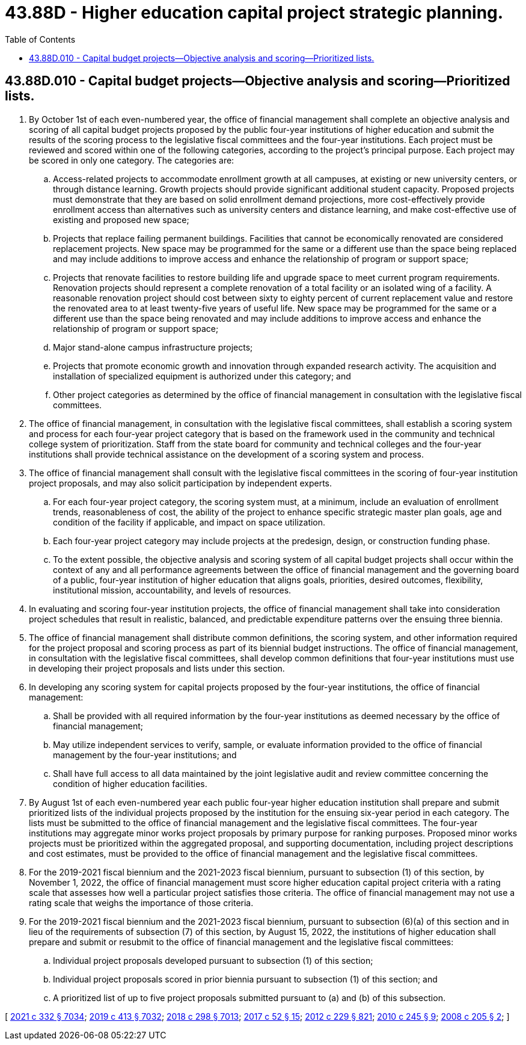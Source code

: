 = 43.88D - Higher education capital project strategic planning.
:toc:

== 43.88D.010 - Capital budget projects—Objective analysis and scoring—Prioritized lists.
. By October 1st of each even-numbered year, the office of financial management shall complete an objective analysis and scoring of all capital budget projects proposed by the public four-year institutions of higher education and submit the results of the scoring process to the legislative fiscal committees and the four-year institutions. Each project must be reviewed and scored within one of the following categories, according to the project's principal purpose. Each project may be scored in only one category. The categories are:

.. Access-related projects to accommodate enrollment growth at all campuses, at existing or new university centers, or through distance learning. Growth projects should provide significant additional student capacity. Proposed projects must demonstrate that they are based on solid enrollment demand projections, more cost-effectively provide enrollment access than alternatives such as university centers and distance learning, and make cost-effective use of existing and proposed new space;

.. Projects that replace failing permanent buildings. Facilities that cannot be economically renovated are considered replacement projects. New space may be programmed for the same or a different use than the space being replaced and may include additions to improve access and enhance the relationship of program or support space;

.. Projects that renovate facilities to restore building life and upgrade space to meet current program requirements. Renovation projects should represent a complete renovation of a total facility or an isolated wing of a facility. A reasonable renovation project should cost between sixty to eighty percent of current replacement value and restore the renovated area to at least twenty-five years of useful life. New space may be programmed for the same or a different use than the space being renovated and may include additions to improve access and enhance the relationship of program or support space;

.. Major stand-alone campus infrastructure projects;

.. Projects that promote economic growth and innovation through expanded research activity. The acquisition and installation of specialized equipment is authorized under this category; and

.. Other project categories as determined by the office of financial management in consultation with the legislative fiscal committees.

. The office of financial management, in consultation with the legislative fiscal committees, shall establish a scoring system and process for each four-year project category that is based on the framework used in the community and technical college system of prioritization. Staff from the state board for community and technical colleges and the four-year institutions shall provide technical assistance on the development of a scoring system and process.

. The office of financial management shall consult with the legislative fiscal committees in the scoring of four-year institution project proposals, and may also solicit participation by independent experts.

.. For each four-year project category, the scoring system must, at a minimum, include an evaluation of enrollment trends, reasonableness of cost, the ability of the project to enhance specific strategic master plan goals, age and condition of the facility if applicable, and impact on space utilization.

.. Each four-year project category may include projects at the predesign, design, or construction funding phase.

.. To the extent possible, the objective analysis and scoring system of all capital budget projects shall occur within the context of any and all performance agreements between the office of financial management and the governing board of a public, four-year institution of higher education that aligns goals, priorities, desired outcomes, flexibility, institutional mission, accountability, and levels of resources.

. In evaluating and scoring four-year institution projects, the office of financial management shall take into consideration project schedules that result in realistic, balanced, and predictable expenditure patterns over the ensuing three biennia.

. The office of financial management shall distribute common definitions, the scoring system, and other information required for the project proposal and scoring process as part of its biennial budget instructions. The office of financial management, in consultation with the legislative fiscal committees, shall develop common definitions that four-year institutions must use in developing their project proposals and lists under this section.

. In developing any scoring system for capital projects proposed by the four-year institutions, the office of financial management:

.. Shall be provided with all required information by the four-year institutions as deemed necessary by the office of financial management;

.. May utilize independent services to verify, sample, or evaluate information provided to the office of financial management by the four-year institutions; and

.. Shall have full access to all data maintained by the joint legislative audit and review committee concerning the condition of higher education facilities.

. By August 1st of each even-numbered year each public four-year higher education institution shall prepare and submit prioritized lists of the individual projects proposed by the institution for the ensuing six-year period in each category. The lists must be submitted to the office of financial management and the legislative fiscal committees. The four-year institutions may aggregate minor works project proposals by primary purpose for ranking purposes. Proposed minor works projects must be prioritized within the aggregated proposal, and supporting documentation, including project descriptions and cost estimates, must be provided to the office of financial management and the legislative fiscal committees.

. For the 2019-2021 fiscal biennium and the 2021-2023 fiscal biennium, pursuant to subsection (1) of this section, by November 1, 2022, the office of financial management must score higher education capital project criteria with a rating scale that assesses how well a particular project satisfies those criteria. The office of financial management may not use a rating scale that weighs the importance of those criteria.

. For the 2019-2021 fiscal biennium and the 2021-2023 fiscal biennium, pursuant to subsection (6)(a) of this section and in lieu of the requirements of subsection (7) of this section, by August 15, 2022, the institutions of higher education shall prepare and submit or resubmit to the office of financial management and the legislative fiscal committees:

.. Individual project proposals developed pursuant to subsection (1) of this section;

.. Individual project proposals scored in prior biennia pursuant to subsection (1) of this section; and

.. A prioritized list of up to five project proposals submitted pursuant to (a) and (b) of this subsection.

[ http://lawfilesext.leg.wa.gov/biennium/2021-22/Pdf/Bills/Session%20Laws/House/1080-S.SL.pdf?cite=2021%20c%20332%20§%207034[2021 c 332 § 7034]; http://lawfilesext.leg.wa.gov/biennium/2019-20/Pdf/Bills/Session%20Laws/House/1102-S.SL.pdf?cite=2019%20c%20413%20§%207032[2019 c 413 § 7032]; http://lawfilesext.leg.wa.gov/biennium/2017-18/Pdf/Bills/Session%20Laws/Senate/6095-S.SL.pdf?cite=2018%20c%20298%20§%207013[2018 c 298 § 7013]; http://lawfilesext.leg.wa.gov/biennium/2017-18/Pdf/Bills/Session%20Laws/House/1107.SL.pdf?cite=2017%20c%2052%20§%2015[2017 c 52 § 15]; http://lawfilesext.leg.wa.gov/biennium/2011-12/Pdf/Bills/Session%20Laws/House/2483-S2.SL.pdf?cite=2012%20c%20229%20§%20821[2012 c 229 § 821]; http://lawfilesext.leg.wa.gov/biennium/2009-10/Pdf/Bills/Session%20Laws/Senate/6355-S.SL.pdf?cite=2010%20c%20245%20§%209[2010 c 245 § 9]; http://lawfilesext.leg.wa.gov/biennium/2007-08/Pdf/Bills/Session%20Laws/House/3329-S.SL.pdf?cite=2008%20c%20205%20§%202[2008 c 205 § 2]; ]

